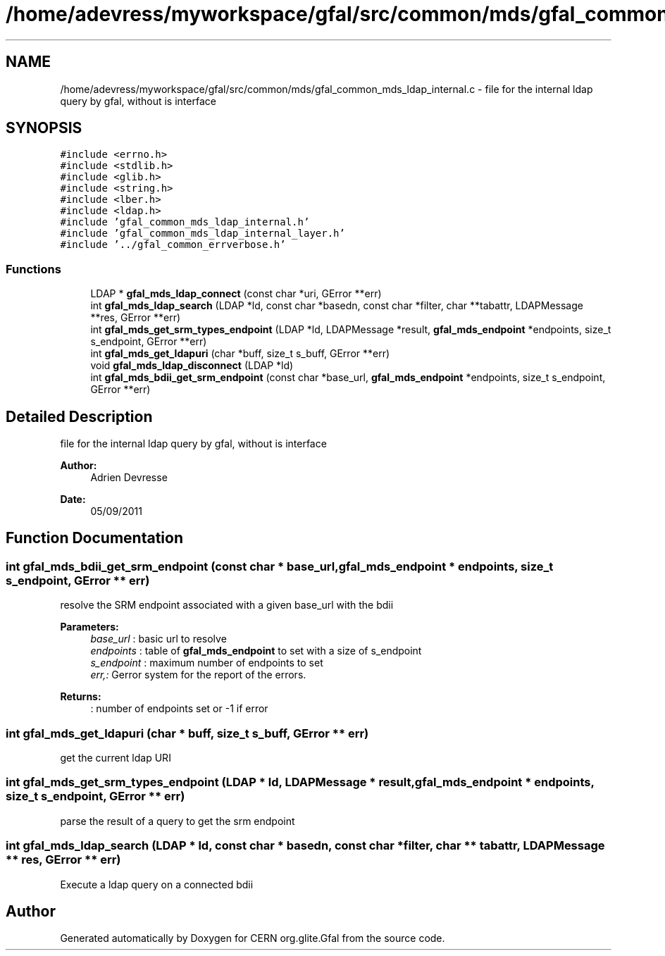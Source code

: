 .TH "/home/adevress/myworkspace/gfal/src/common/mds/gfal_common_mds_ldap_internal.c" 3 "3 Oct 2011" "Version 2.0.1" "CERN org.glite.Gfal" \" -*- nroff -*-
.ad l
.nh
.SH NAME
/home/adevress/myworkspace/gfal/src/common/mds/gfal_common_mds_ldap_internal.c \- file for the internal ldap query by gfal, without is interface 
.SH SYNOPSIS
.br
.PP
\fC#include <errno.h>\fP
.br
\fC#include <stdlib.h>\fP
.br
\fC#include <glib.h>\fP
.br
\fC#include <string.h>\fP
.br
\fC#include <lber.h>\fP
.br
\fC#include <ldap.h>\fP
.br
\fC#include 'gfal_common_mds_ldap_internal.h'\fP
.br
\fC#include 'gfal_common_mds_ldap_internal_layer.h'\fP
.br
\fC#include '../gfal_common_errverbose.h'\fP
.br

.SS "Functions"

.in +1c
.ti -1c
.RI "LDAP * \fBgfal_mds_ldap_connect\fP (const char *uri, GError **err)"
.br
.ti -1c
.RI "int \fBgfal_mds_ldap_search\fP (LDAP *ld, const char *basedn, const char *filter, char **tabattr, LDAPMessage **res, GError **err)"
.br
.ti -1c
.RI "int \fBgfal_mds_get_srm_types_endpoint\fP (LDAP *ld, LDAPMessage *result, \fBgfal_mds_endpoint\fP *endpoints, size_t s_endpoint, GError **err)"
.br
.ti -1c
.RI "int \fBgfal_mds_get_ldapuri\fP (char *buff, size_t s_buff, GError **err)"
.br
.ti -1c
.RI "void \fBgfal_mds_ldap_disconnect\fP (LDAP *ld)"
.br
.ti -1c
.RI "int \fBgfal_mds_bdii_get_srm_endpoint\fP (const char *base_url, \fBgfal_mds_endpoint\fP *endpoints, size_t s_endpoint, GError **err)"
.br
.in -1c
.SH "Detailed Description"
.PP 
file for the internal ldap query by gfal, without is interface 

\fBAuthor:\fP
.RS 4
Adrien Devresse 
.RE
.PP
\fBDate:\fP
.RS 4
05/09/2011 
.RE
.PP

.SH "Function Documentation"
.PP 
.SS "int gfal_mds_bdii_get_srm_endpoint (const char * base_url, \fBgfal_mds_endpoint\fP * endpoints, size_t s_endpoint, GError ** err)"
.PP
resolve the SRM endpoint associated with a given base_url with the bdii 
.PP
\fBParameters:\fP
.RS 4
\fIbase_url\fP : basic url to resolve 
.br
\fIendpoints\fP : table of \fBgfal_mds_endpoint\fP to set with a size of s_endpoint 
.br
\fIs_endpoint\fP : maximum number of endpoints to set 
.br
\fIerr,:\fP Gerror system for the report of the errors. 
.RE
.PP
\fBReturns:\fP
.RS 4
: number of endpoints set or -1 if error 
.RE
.PP

.SS "int gfal_mds_get_ldapuri (char * buff, size_t s_buff, GError ** err)"
.PP
get the current ldap URI 
.SS "int gfal_mds_get_srm_types_endpoint (LDAP * ld, LDAPMessage * result, \fBgfal_mds_endpoint\fP * endpoints, size_t s_endpoint, GError ** err)"
.PP
parse the result of a query to get the srm endpoint 
.SS "int gfal_mds_ldap_search (LDAP * ld, const char * basedn, const char * filter, char ** tabattr, LDAPMessage ** res, GError ** err)"
.PP
Execute a ldap query on a connected bdii 
.SH "Author"
.PP 
Generated automatically by Doxygen for CERN org.glite.Gfal from the source code.
